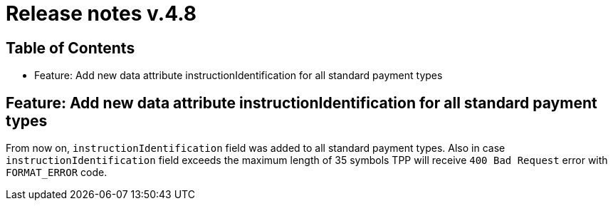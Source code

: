 = Release notes v.4.8

== Table of Contents
* Feature: Add new data attribute instructionIdentification for all standard payment types


== Feature: Add new data attribute instructionIdentification for all standard payment types

From now on, `instructionIdentification` field was added to all standard payment types.
Also in case `instructionIdentification` field exceeds the maximum length of 35 symbols TPP will receive `400 Bad Request` error with `FORMAT_ERROR` code.
